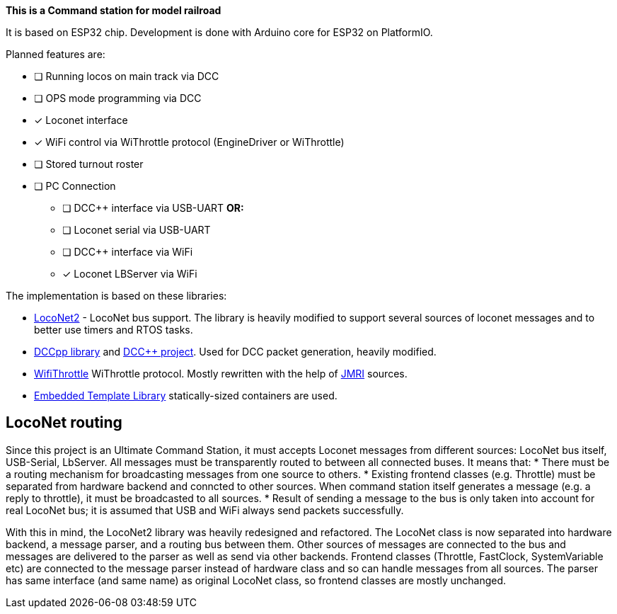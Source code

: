 **This is a Command station for model railroad**

It is based on ESP32 chip. Development is done with Arduino core for ESP32 on PlatformIO.

Planned features are:

* [ ] Running locos on main track via DCC
* [ ] OPS mode programming via DCC
* [x] Loconet interface
* [x] WiFi control via WiThrottle protocol (EngineDriver or WiThrottle)
* [ ] Stored turnout roster
* [ ] PC Connection
** [ ] DCC++ interface via USB-UART **OR:**
** [ ] Loconet serial via USB-UART
** [ ] DCC++ interface via WiFi 
** [x] Loconet LBServer via WiFi


The implementation is based on these libraries:

 *  https://github.com/positron96/LocoNet2[LocoNet2] - LocoNet bus support. The library is heavily modified to support several sources of loconet messages and to better use timers and RTOS tasks. 

 * https://github.com/positron96/DCCpp[DCCpp library] and https://github.com/DccPlusPlus/BaseStation[DCC++ project]. Used for DCC packet generation, heavily modified. 

 * https://github.com/positron96/withrottle[WifiThrottle] WiThrottle protocol. Mostly rewritten with the help of https://www.jmri.org/[JMRI] sources.

 * https://www.etlcpp.com/[Embedded Template Library] statically-sized containers are used.


## LocoNet routing

Since this project is an Ultimate Command Station, it must accepts Loconet messages from different sources: LocoNet bus itself, USB-Serial, LbServer. All messages must be transparently routed to between all connected buses. It means that:
 * There must be a routing mechanism for broadcasting messages from one source to others.
 * Existing frontend classes (e.g. Throttle) must be separated from hardware backend and conncted to other sources. When command station itself generates a message (e.g. a reply to throttle), it must be broadcasted to all sources.
 * Result of sending a message to the bus is only taken into account for real LocoNet bus; it is assumed that USB and WiFi always send packets successfully.

With this in mind, the LocoNet2 library was heavily redesigned and refactored.
The LocoNet class is now separated into hardware backend, a message parser, and a routing bus between them. 
Other sources of messages are connected to the bus and messages are delivered to the parser as well as send via other backends.
Frontend classes (Throttle, FastClock, SystemVariable etc) are connected to the message parser instead of hardware class and so can handle messages from all sources.
The parser has same interface (and same name) as original LocoNet class, so frontend classes are mostly unchanged.

